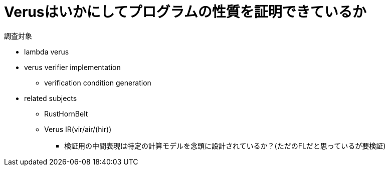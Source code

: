 = Verusはいかにしてプログラムの性質を証明できているか

調査対象

* lambda verus
* verus verifier implementation
    ** verification condition generation
* related subjects
    ** RustHornBelt
    ** Verus IR(vir/air/(hir))
        *** 検証用の中間表現は特定の計算モデルを念頭に設計されているか？(ただのFLだと思っているが要検証)
